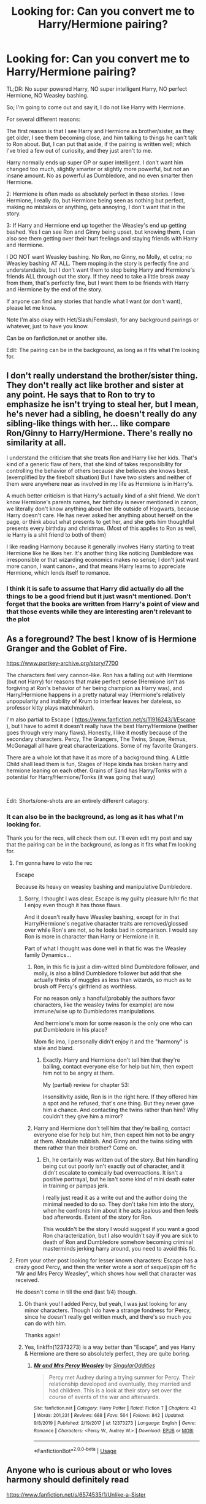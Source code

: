 #+TITLE: Looking for: Can you convert me to Harry/Hermione pairing?

* Looking for: Can you convert me to Harry/Hermione pairing?
:PROPERTIES:
:Author: SnarkyAndProud
:Score: 7
:DateUnix: 1578185591.0
:DateShort: 2020-Jan-05
:FlairText: Request
:END:
TL;DR: No super powered Harry, NO super intelligent Harry, NO perfect Hermione, NO Weasley bashing.

So; I'm going to come out and say it, I do not like Harry with Hermione.

For several different reasons:

The first reason is that I see Harry and Hermione as brother/sister, as they get older, I see them becoming close, and him talking to things he can't talk to Ron about. But, I can put that aside, if the pairing is written well; which I've tried a few out of curiosity, and they just aren't to me.

Harry normally ends up super OP or super intelligent. I don't want him changed too much, slightly smarter or slightly more powerful, but not an insane amount. No as powerful as Dumbledore, and no even smarter then Hermione.

2: Hermione is often made as absolutely perfect in these stories. I love Hermione, I really do, but Hermione being seen as nothing but perfect, making no mistakes or anything, gets annoying, I don't want that in the story.

3: If Harry and Hermione end up together the Weasley's end up getting bashed. Yes I can see Ron and Ginny being upset, but knowing them, I can also see them getting over their hurt feelings and staying friends with Harry and Hermione.

I DO NOT want Weasley bashing. No Ron, no Ginny, no Molly, et cetra; no Weasley bashing AT ALL. Them moping in the story is perfectly fine and understandable, but I don't want them to stop being Harry and Hermione's friends ALL through out the story. If they need to take a little break away from them, that's perfectly fine, but I want them to be friends with Harry and Hermione by the end of the story.

If anyone can find any stories that handle what I want (or don't want), please let me know.

Note I'm also okay with Het/Slash/Femslash, for any background pairings or whatever, just to have you know.

Can be on fanfiction.net or another site.

Edit: The pairing can be in the background, as long as it fits what I'm looking for.


** I don't really understand the brother/sister thing. They don't really act like brother and sister at any point. He says that to Ron to try to emphasize he isn't trying to steal her, but I mean, he's never had a sibling, he doesn't really do any sibling-like things with her... like compare Ron/Ginny to Harry/Hermione. There's really no similarity at all.

I understand the criticism that she treats Ron and Harry like her kids. That's kind of a generic flaw of hers, that she kind of takes responsibility for controlling the behavior of others because she believes she knows best. (exemplified by the firebolt situation) But I have two sisters and neither of them were anywhere near as involved in my life as Hermione is in Harry's.

A much better criticism is that Harry's actually kind of a shit friend. We don't know Hermione's parents names, her birthday is never mentioned in canon, we literally don't know anything about her life outside of Hogwarts, because Harry doesn't care. He has never asked her anything about herself on the page, or think about what presents to get her, and she gets him thoughtful presents every birthday and christmas. (Most of this applies to Ron as well, ie Harry is a shit friend to both of them)

I like reading Harmony because it generally involves Harry starting to treat Hermione like he likes her. It's another thing like noticing Dumbledore was irresponsible or that wizarding economics makes no sense; I don't just want more canon, I want canon+, and that means Harry learns to appreciate Hermione, which lends itself to romance.
:PROPERTIES:
:Author: chlorinecrownt
:Score: 13
:DateUnix: 1578214125.0
:DateShort: 2020-Jan-05
:END:

*** I think it is safe to assume that Harry did actually do all the things to be a good friend but it just wasn't mentioned. Don't forget that the books are written from Harry's point of view and that those events while they are interesting aren't relevant to the plot
:PROPERTIES:
:Author: Liamol2003
:Score: 3
:DateUnix: 1578253634.0
:DateShort: 2020-Jan-05
:END:


** As a foreground? The best I know of is Hermione Granger and the Goblet of Fire.

[[https://www.portkey-archive.org/story/7700]]

The characters feel very cannon-like. Ron has a falling out with Hermione (but not Harry) for reasons that make perfect sense (Hermione isn't as forgiving at Ron's behavior of her being champion as Harry was), and Harry/Hermione happens in a pretty natural way (Hermione's relatively unpopularity and inability of Krum to interfear leaves her dateless, so professor kitty plays matchmaker).

I'm also partial to Escape ( [[https://www.fanfiction.net/s/11916243/1/Escape]] ), but I have to admit it doesn't really have the best Harry/Hermione (neither goes through very many flaws). Honestly, I like it mostly because of the secondary characters. Percy, The Grangers, The Twins, Snape, Remus, McGonagall all have great characterizations. Some of my favorite Grangers.

There are a whole lot that have it as more of a background thing. A Little Child shall lead them is fun, Stages of Hope kinda has broken harry and hermione leaning on each other. Grains of Sand has Harry/Tonks with a potential for Harry/Hermione/Tonks (it was going that way)

​

Edit: Shorts/one-shots are an entirely different catagory.
:PROPERTIES:
:Author: StarDolph
:Score: 4
:DateUnix: 1578196914.0
:DateShort: 2020-Jan-05
:END:

*** It can also be in the background, as long as it has what I'm looking for.

Thank you for the recs, will check them out. I'll even edit my post and say that the pairing can be in the background, as long as it fits what I'm looking for.
:PROPERTIES:
:Author: SnarkyAndProud
:Score: 1
:DateUnix: 1578203219.0
:DateShort: 2020-Jan-05
:END:

**** I'm gonna have to veto the rec

Escape

Because its heavy on weasley bashing and manipulative Dumbledore.
:PROPERTIES:
:Score: 2
:DateUnix: 1578211454.0
:DateShort: 2020-Jan-05
:END:

***** Sorry, I thought I was clear, Escape is my guilty pleasure h/hr fic that I enjoy even though it has those flaws.

And it doesn't really have Weasley bashing, except for in that Harry/Hermione's negative character traits are removed/glossed over while Ron's are not, so he looks bad in comparison. I would say Ron is more in character than Harry or Hermione in it.

Part of what I thought was done well in that fic was the Weasley family Dynamics...
:PROPERTIES:
:Author: StarDolph
:Score: 0
:DateUnix: 1578226514.0
:DateShort: 2020-Jan-05
:END:

****** Ron, in this fic is just a dim-witted blind Dumbledore follower, and molly, is also a blind Dumbledore follower but add that she actually thinks of muggles as less than wizards, so much as to brush off Percy's girlfriend as worthless.

For no reason only a handful(probably the authors favor characters, like the weasley twins for example) are now immune/wise up to Dumbledores manipulations.

And hermione's mom for some reason is the only one who can put Dumbledore in his place?

Mom fic imo, I personally didn't enjoy it and the "harmony" is stale and bland.
:PROPERTIES:
:Score: 1
:DateUnix: 1578228295.0
:DateShort: 2020-Jan-05
:END:

******* Exactly. Harry and Hermione don't tell him that they're bailing, contact everyone else for help but him, then expect him not to be angry at them.

My (partial) review for chapter 53:

Insensitivity aside, Ron is in the right here. If they offered him a spot and he refused, that's one thing. But they never gave him a chance. And contacting the twins rather than him? Why couldn't they give him a mirror?
:PROPERTIES:
:Author: YOB1997
:Score: 1
:DateUnix: 1578311464.0
:DateShort: 2020-Jan-06
:END:


****** Harry and Hermione don't tell him that they're bailing, contact everyone else for help but him, then expect him not to be angry at them. Absolute rubbish. And Ginny and the twins siding with them rather than their brother? Come on.
:PROPERTIES:
:Author: YOB1997
:Score: 0
:DateUnix: 1578311577.0
:DateShort: 2020-Jan-06
:END:

******* Eh, he certainly was written out of the story. But him handling being cut out poorly isn't exactly out of character, and it didn't escalate to comically bad overreactions. It isn't a positive portrayal, but he isn't some kind of mini death eater in training or pampas jerk.

I really just read it as a write out and the author doing the minimal needed to do so. They don't take him into the story, when he confronts him about it he acts jealous and then feels bad afterwords. Extent of the story for Ron.

This wouldn't be the story I would suggest if you want a good Ron characterization, but I also wouldn't say if you are sick to death of Ron and Dumbledore somehow becoming criminal masterminds jerking harry around, you need to avoid this fic.
:PROPERTIES:
:Author: StarDolph
:Score: 0
:DateUnix: 1578365836.0
:DateShort: 2020-Jan-07
:END:


**** From your other post looking for lesser known characters: Escape has a crazy good Percy, and then the writer wrote a sort of sequel/spin off fic "Mr and Mrs Percy Weasley", which shows how well that character was received.

He doesn't come in till the end (last 1/4) though.
:PROPERTIES:
:Author: StarDolph
:Score: 0
:DateUnix: 1578204453.0
:DateShort: 2020-Jan-05
:END:

***** Oh thank you! I added Percy, but yeah, I was just looking for any minor characters. Though I do have a strange fondness for Percy, since he doesn't really get written much, and there's so much you can do with him.

Thanks again!
:PROPERTIES:
:Author: SnarkyAndProud
:Score: 1
:DateUnix: 1578206998.0
:DateShort: 2020-Jan-05
:END:


***** Yes, linkffn(12373273) is a way better than “Escape”, and yes Harry & Hermione are there so absolutely perfect, they are quite boring.
:PROPERTIES:
:Author: ceplma
:Score: -1
:DateUnix: 1578209225.0
:DateShort: 2020-Jan-05
:END:

****** [[https://www.fanfiction.net/s/12373273/1/][*/Mr and Mrs Percy Weasley/*]] by [[https://www.fanfiction.net/u/6921337/SingularOddities][/SingularOddities/]]

#+begin_quote
  Percy met Audrey during a trying summer for Percy. Their relationship developed and eventually, they married and had children. This is a look at their story set over the course of events of the war and afterwards.
#+end_quote

^{/Site/:} ^{fanfiction.net} ^{*|*} ^{/Category/:} ^{Harry} ^{Potter} ^{*|*} ^{/Rated/:} ^{Fiction} ^{T} ^{*|*} ^{/Chapters/:} ^{43} ^{*|*} ^{/Words/:} ^{201,231} ^{*|*} ^{/Reviews/:} ^{688} ^{*|*} ^{/Favs/:} ^{564} ^{*|*} ^{/Follows/:} ^{842} ^{*|*} ^{/Updated/:} ^{9/8/2019} ^{*|*} ^{/Published/:} ^{2/19/2017} ^{*|*} ^{/id/:} ^{12373273} ^{*|*} ^{/Language/:} ^{English} ^{*|*} ^{/Genre/:} ^{Romance} ^{*|*} ^{/Characters/:} ^{<Percy} ^{W.,} ^{Audrey} ^{W.>} ^{*|*} ^{/Download/:} ^{[[http://www.ff2ebook.com/old/ffn-bot/index.php?id=12373273&source=ff&filetype=epub][EPUB]]} ^{or} ^{[[http://www.ff2ebook.com/old/ffn-bot/index.php?id=12373273&source=ff&filetype=mobi][MOBI]]}

--------------

*FanfictionBot*^{2.0.0-beta} | [[https://github.com/tusing/reddit-ffn-bot/wiki/Usage][Usage]]
:PROPERTIES:
:Author: FanfictionBot
:Score: 0
:DateUnix: 1578209244.0
:DateShort: 2020-Jan-05
:END:


** Anyone who is curious about or who loves harmony should definitely read

[[https://www.fanfiction.net/s/6574535/1/Unlike-a-Sister]]

Post hogwarts, angsty, does a great job of keeping everyone in character and no bashing. It starts after the epilogue, without the common, (oh I've loved you since xxx, I only married the Weasley because xxx) trope. unfinished but oh so sweet. Even though it stands abandoned I still say its the best harmony fic out there.

If it doesn't sell you idk what will because although harmony is 100% my otp, and I don't really read anything else, it's a trope-filled, wish-fulfillment, bashing, mess out there.

Good fics without a focus on romance, also no bashing, and in character.

[[https://www.fanfiction.net/s/9203082/1/Harry-Potter-and-the-Knight-of-the-Radiant-Heart]]

[[https://www.fanfiction.net/s/12592097/1/Harry-Potter-and-the-Lady-Thief]]

[[https://www.fanfiction.net/s/6479080/26/Soul-Thief]]

[[https://www.portkey-archive.org/story/7056]]

And promising WIP's that I'm currently enjoying.

[[https://www.fanfiction.net/s/12548804/1/Lord-Hermione]]

[[https://www.fanfiction.net/s/13438353/1/A-Day-in-December]]

[[https://www.fanfiction.net/s/13405869/1/Hermione-Granger-and-the-Paradigm-Shift]]

[[https://www.fanfiction.net/s/12941137/1/Curls-Kisses]]
:PROPERTIES:
:Score: 2
:DateUnix: 1578213965.0
:DateShort: 2020-Jan-05
:END:


** Honestly the best Harmony fic there was disappeared from all the sites like half a year ago and now the Harmony shippers are a bit dis organised with their opinions
:PROPERTIES:
:Author: Erkkifloof
:Score: 2
:DateUnix: 1578224797.0
:DateShort: 2020-Jan-05
:END:

*** What do you remember about the fic you're talking about? I download nearly every fic I read, there's a decent chance I have it.
:PROPERTIES:
:Author: chlorinecrownt
:Score: 1
:DateUnix: 1578227521.0
:DateShort: 2020-Jan-05
:END:

**** I think it was called vox corporis

Hope i remember correctly
:PROPERTIES:
:Author: Erkkifloof
:Score: 2
:DateUnix: 1578245263.0
:DateShort: 2020-Jan-05
:END:

***** Yeah, Vox Corpis was taken down for some reason, you can still read it on several sites though and, imo, definitely worth the time.
:PROPERTIES:
:Author: DearDeathDay
:Score: 1
:DateUnix: 1578258801.0
:DateShort: 2020-Jan-06
:END:

****** Ok
:PROPERTIES:
:Author: Erkkifloof
:Score: 1
:DateUnix: 1578296859.0
:DateShort: 2020-Jan-06
:END:


*** [[https://www.fanfiction.net/s/13323228/1/REPOST-Vox-Corporis-Original-Author-MissAnnThropic-NOT-MY-STORY]]
:PROPERTIES:
:Author: Sang-Lys
:Score: 1
:DateUnix: 1578272080.0
:DateShort: 2020-Jan-06
:END:

**** Thanks!
:PROPERTIES:
:Author: Erkkifloof
:Score: 1
:DateUnix: 1578296984.0
:DateShort: 2020-Jan-06
:END:


** [deleted]
:PROPERTIES:
:Score: 1
:DateUnix: 1578248119.0
:DateShort: 2020-Jan-05
:END:

*** [[https://www.fanfiction.net/s/13108396/1/][*/For Lack of a Bezoar/*]] by [[https://www.fanfiction.net/u/10461539/BolshevikMuppet99][/BolshevikMuppet99/]]

#+begin_quote
  Canon Divergence from HBP. When Harry fails to save Ron's life in Slughorn's office, he and Hermione are thrust into a search for answers. But the path is thornier than either of them could have possibly imagined.
#+end_quote

^{/Site/:} ^{fanfiction.net} ^{*|*} ^{/Category/:} ^{Harry} ^{Potter} ^{*|*} ^{/Rated/:} ^{Fiction} ^{M} ^{*|*} ^{/Chapters/:} ^{5} ^{*|*} ^{/Words/:} ^{35,032} ^{*|*} ^{/Reviews/:} ^{102} ^{*|*} ^{/Favs/:} ^{370} ^{*|*} ^{/Follows/:} ^{188} ^{*|*} ^{/Updated/:} ^{11/16/2018} ^{*|*} ^{/Published/:} ^{10/31/2018} ^{*|*} ^{/Status/:} ^{Complete} ^{*|*} ^{/id/:} ^{13108396} ^{*|*} ^{/Language/:} ^{English} ^{*|*} ^{/Genre/:} ^{Angst/Mystery} ^{*|*} ^{/Characters/:} ^{Harry} ^{P.,} ^{Ron} ^{W.,} ^{Hermione} ^{G.,} ^{Draco} ^{M.} ^{*|*} ^{/Download/:} ^{[[http://www.ff2ebook.com/old/ffn-bot/index.php?id=13108396&source=ff&filetype=epub][EPUB]]} ^{or} ^{[[http://www.ff2ebook.com/old/ffn-bot/index.php?id=13108396&source=ff&filetype=mobi][MOBI]]}

--------------

*FanfictionBot*^{2.0.0-beta} | [[https://github.com/tusing/reddit-ffn-bot/wiki/Usage][Usage]]
:PROPERTIES:
:Author: FanfictionBot
:Score: 2
:DateUnix: 1578248132.0
:DateShort: 2020-Jan-05
:END:


** I have not seen this pairing done right under the conditions listed.
:PROPERTIES:
:Author: YOB1997
:Score: 1
:DateUnix: 1578311805.0
:DateShort: 2020-Jan-06
:END:
